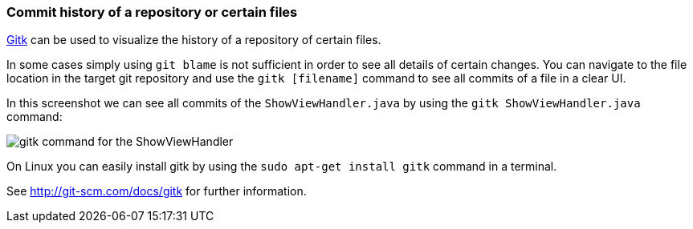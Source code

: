 [[gitk]]

=== Commit history of a repository or certain files

http://git-scm.com/docs/gitk[Gitk] can be used to visualize the history of a repository of certain files.

In some cases simply using `git blame` is not sufficient in order to see all details of certain changes. 
You can navigate to the file location in the target git repository and use the `gitk [filename]` command to see all commits of a file in a clear UI.

In this screenshot we can see all commits of the `ShowViewHandler.java` by using the `gitk ShowViewHandler.java` command:

image::gitk_showviewhandler.png[gitk command for the ShowViewHandler] 

On Linux you can easily install gitk by using the `sudo apt-get install gitk` command in a terminal.

See http://git-scm.com/docs/gitk for further information.
